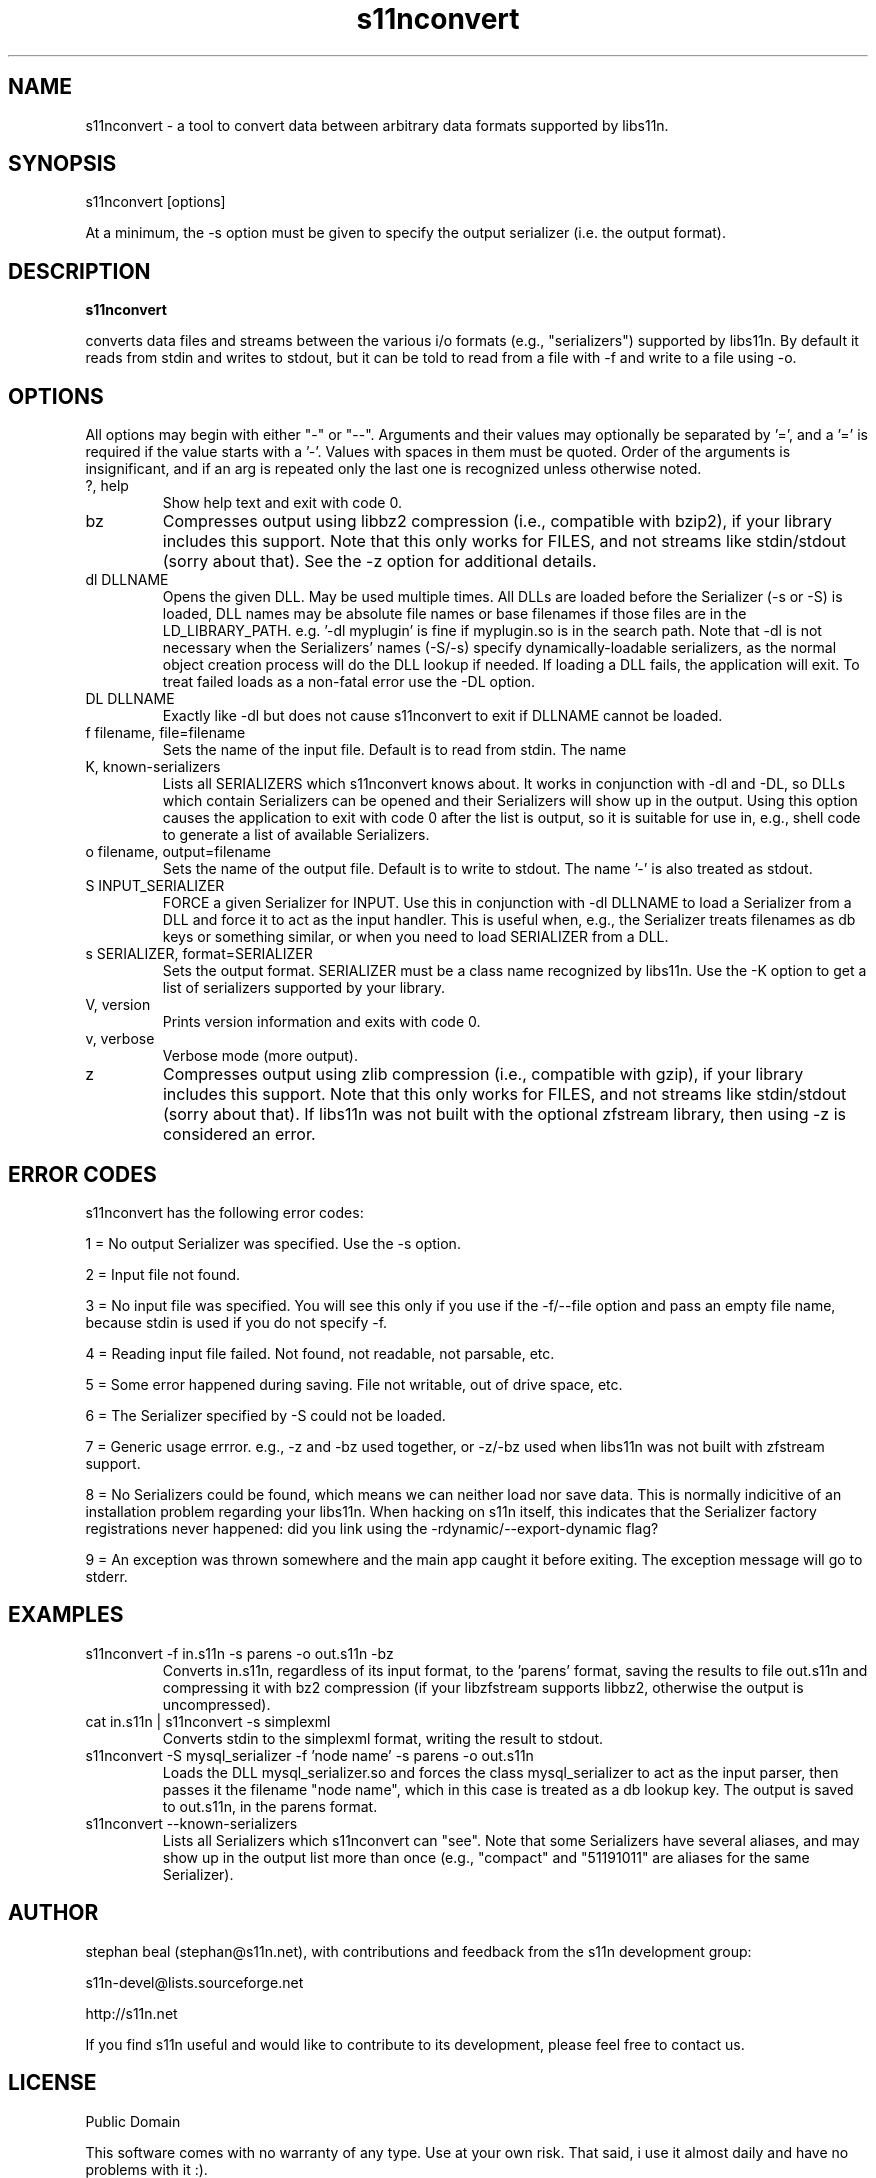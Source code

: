 .\" Process this file with
.\" groff -man -Tascii foo.1
.\"
.TH s11nconvert 1 "Version 1.2.x" s11n "User Manuals"
.SH NAME
s11nconvert \- a tool to convert data between arbitrary data formats supported by libs11n.

.SH SYNOPSIS
s11nconvert [options]
.P
At a minimum, the -s option must be given to specify the output serializer (i.e. the output format).


.SH DESCRIPTION
.B s11nconvert

converts data files and streams between the various i/o formats (e.g.,
"serializers") supported by libs11n. By default it reads from stdin
and writes to stdout, but it can be told to read from a file with -f
and write to a file using -o.

.SH OPTIONS
All options may begin with either "-" or "--".  Arguments
and their values may optionally be separated by '=', and a '=' is
required if the value starts with a '-'.  Values with spaces
in them must be quoted. Order of the arguments is insignificant,
and if an arg is repeated only the last one is recognized unless
otherwise noted.

.IP "?, help"
Show help text and exit with code 0.

.IP "bz"
Compresses output using libbz2 compression (i.e., compatible with
bzip2), if your library includes this support.  Note that this only
works for FILES, and not streams like stdin/stdout (sorry about that).
See the -z option for additional details.

.IP "dl DLLNAME"
Opens the given DLL. May be used multiple times. All DLLs are loaded
before the Serializer (-s or -S) is loaded, DLL names may be absolute file
names or base filenames if those files are in the LD_LIBRARY_PATH.
e.g. '-dl myplugin' is fine if myplugin.so is in the search path.
Note that -dl is not necessary when the Serializers' names (-S/-s)
specify dynamically-loadable serializers, as the normal object
creation process will do the DLL lookup if needed. If loading
a DLL fails, the application will exit. To treat failed loads
as a non-fatal error use the -DL option.

.IP "DL DLLNAME"
Exactly like -dl but does not cause s11nconvert to exit if DLLNAME cannot be loaded.
     
.IP "f filename, file=filename"
Sets the name of the input file. Default is to read from stdin. The name
'-' is also treated as stdin.

.IP "K, known-serializers"
Lists all SERIALIZERS which s11nconvert knows about. It works
in conjunction with -dl and -DL, so DLLs which contain Serializers
can be opened and their Serializers will show up in the output.
Using this option causes the application to exit with code 0
after the list is output, so it is suitable for use in, e.g.,
shell code to generate a list of available Serializers.

.IP "o filename, output=filename"
Sets the name of the output file. Default is to write to stdout.
The name '-' is also treated as stdout.

.IP "S INPUT_SERIALIZER"
FORCE a given Serializer for INPUT. Use this in conjunction with -dl
DLLNAME to load a Serializer from a DLL and force it to act as the
input handler. This is useful when, e.g., the Serializer treats
filenames as db keys or something similar, or when you need to
load SERIALIZER from a DLL.

.IP "s SERIALIZER, format=SERIALIZER"
Sets the output format. SERIALIZER must be a class name recognized by libs11n.
Use the -K option to get a list of serializers supported by your library.

.IP "V, version"
Prints version information and exits with code 0.

.IP "v, verbose"
Verbose mode (more output).

.IP "z"
Compresses output using zlib compression (i.e., compatible with gzip),
if your library includes this support.  Note that this only works for
FILES, and not streams like stdin/stdout (sorry about that).
If libs11n was not built with the optional zfstream library, then 
using -z is considered an error.

.SH "ERROR CODES"
s11nconvert has the following error codes:
.P
1 = No output Serializer was specified. Use the -s option.
.P
2 = Input file not found.
.P
3 = No input file was specified. You will see this only if you
use if the -f/--file option and pass an empty file name, because
stdin is used if you do not specify -f.
.P
4 = Reading input file failed. Not found, not readable, not parsable, etc.
.P
5 = Some error happened during saving. File not writable, out of drive space, etc.
.P
6 = The Serializer specified by -S could not be loaded.
.P
7 = Generic usage errror. e.g., -z and -bz used together, or -z/-bz
used when libs11n was not built with zfstream support.
.P
8 = No Serializers could be found, which means we can neither load nor save data.
This is normally indicitive of an installation problem regarding
your libs11n. When hacking on s11n itself, this indicates that the Serializer
factory registrations never happened: did you link using the -rdynamic/--export-dynamic
flag?
.P
9 = An exception was thrown somewhere and the main app caught it before exiting.
The exception message will go to stderr.

.SH EXAMPLES

.IP "s11nconvert -f in.s11n -s parens -o out.s11n -bz"
Converts in.s11n, regardless of its input format, to the 'parens' format, saving the results to
file out.s11n and compressing it with bz2 compression (if your libzfstream
supports libbz2, otherwise the output is uncompressed).

.IP "cat in.s11n | s11nconvert -s simplexml"
Converts stdin to the simplexml format, writing the result to stdout.

.IP "s11nconvert -S mysql_serializer -f 'node name' -s parens -o out.s11n"
Loads the DLL mysql_serializer.so and forces the class mysql_serializer to act as the input parser,
then passes it the filename "node name", which in this case is treated as a db lookup key. The output
is saved to out.s11n, in the parens format.

.IP "s11nconvert --known-serializers"
Lists all Serializers which s11nconvert can "see". Note that
some Serializers have several aliases, and may show up in the output
list more than once (e.g., "compact" and "51191011" are aliases for the same
Serializer).

.SH AUTHOR
stephan beal (stephan@s11n.net), with contributions and feedback from the
s11n development group:
.P
s11n-devel@lists.sourceforge.net
.P
http://s11n.net
.P
If you find s11n useful and would like to contribute to its development,
please feel free to contact us.

.SH LICENSE
.IP "Public Domain"
.P
This software comes with no warranty of any type. Use at your own risk. That said,
i use it almost daily and have no problems with it :).
